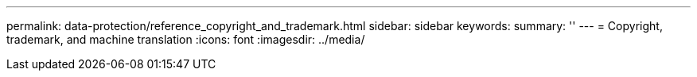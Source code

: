 ---
permalink: data-protection/reference_copyright_and_trademark.html
sidebar: sidebar
keywords: 
summary: ''
---
= Copyright, trademark, and machine translation
:icons: font
:imagesdir: ../media/
